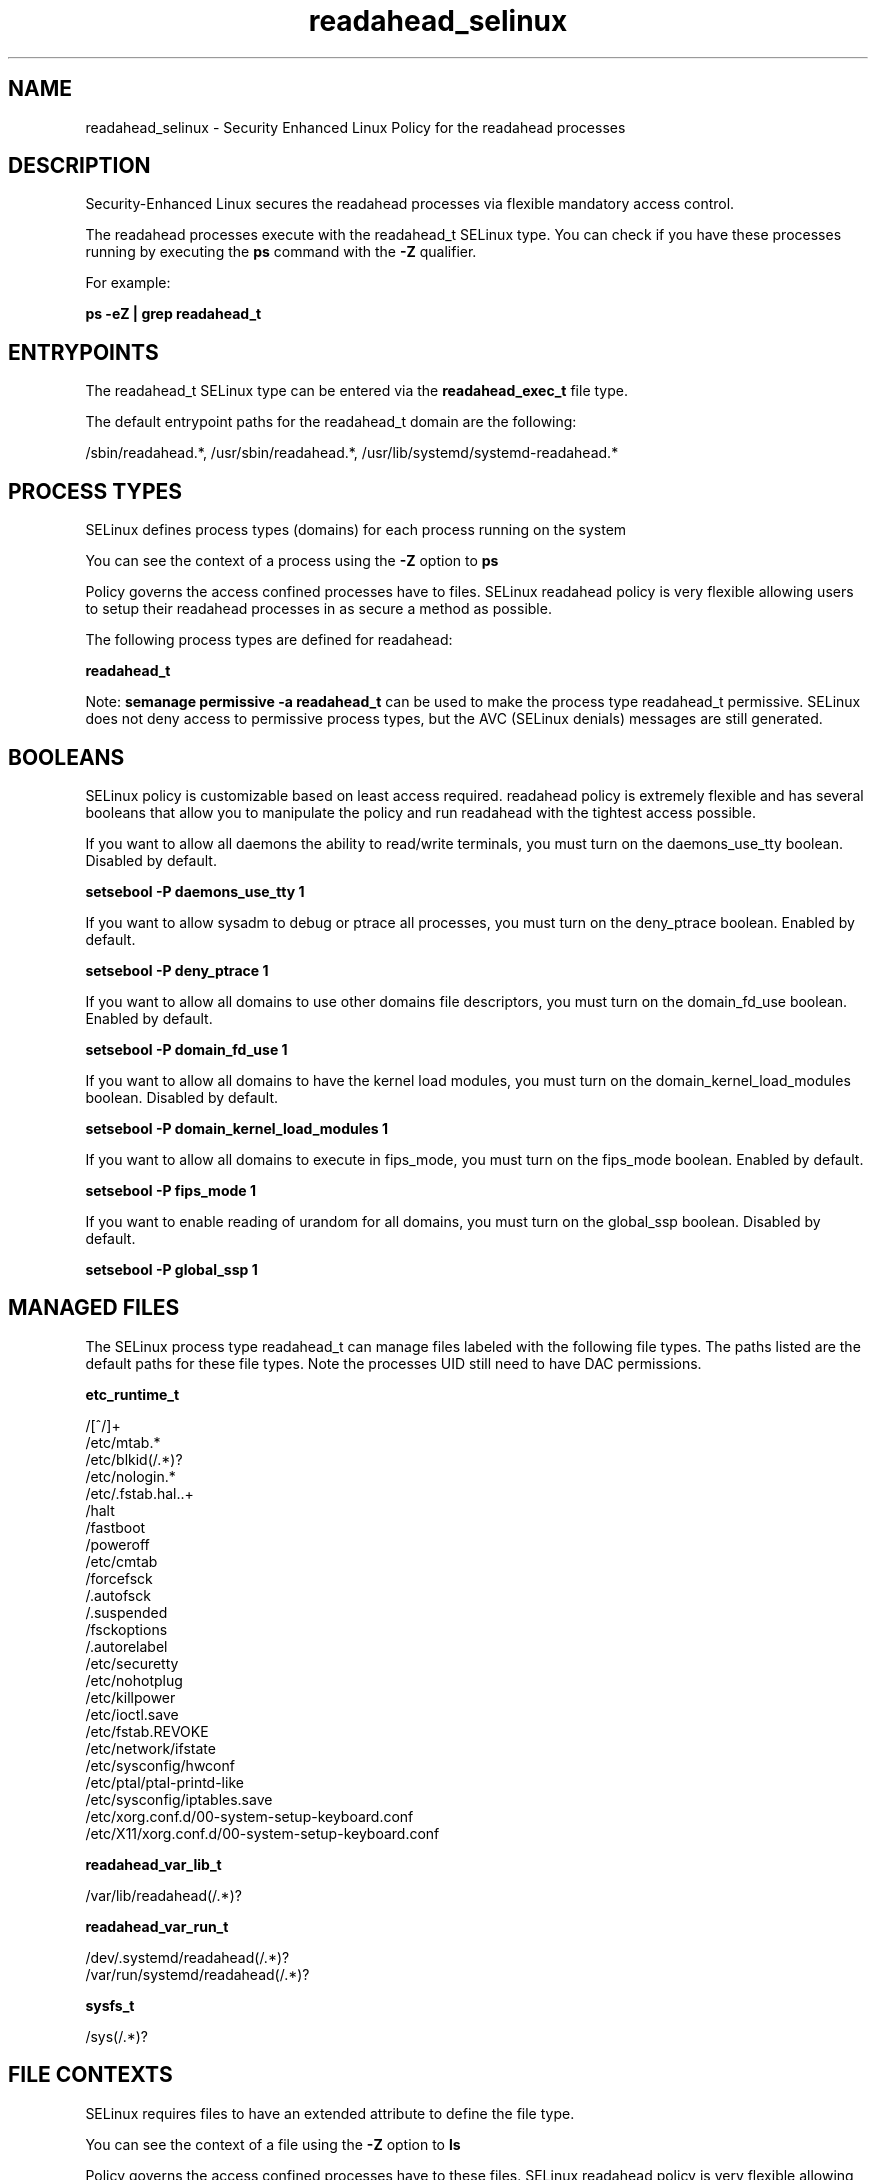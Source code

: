.TH  "readahead_selinux"  "8"  "13-01-16" "readahead" "SELinux Policy documentation for readahead"
.SH "NAME"
readahead_selinux \- Security Enhanced Linux Policy for the readahead processes
.SH "DESCRIPTION"

Security-Enhanced Linux secures the readahead processes via flexible mandatory access control.

The readahead processes execute with the readahead_t SELinux type. You can check if you have these processes running by executing the \fBps\fP command with the \fB\-Z\fP qualifier.

For example:

.B ps -eZ | grep readahead_t


.SH "ENTRYPOINTS"

The readahead_t SELinux type can be entered via the \fBreadahead_exec_t\fP file type.

The default entrypoint paths for the readahead_t domain are the following:

/sbin/readahead.*, /usr/sbin/readahead.*, /usr/lib/systemd/systemd-readahead.*
.SH PROCESS TYPES
SELinux defines process types (domains) for each process running on the system
.PP
You can see the context of a process using the \fB\-Z\fP option to \fBps\bP
.PP
Policy governs the access confined processes have to files.
SELinux readahead policy is very flexible allowing users to setup their readahead processes in as secure a method as possible.
.PP
The following process types are defined for readahead:

.EX
.B readahead_t
.EE
.PP
Note:
.B semanage permissive -a readahead_t
can be used to make the process type readahead_t permissive. SELinux does not deny access to permissive process types, but the AVC (SELinux denials) messages are still generated.

.SH BOOLEANS
SELinux policy is customizable based on least access required.  readahead policy is extremely flexible and has several booleans that allow you to manipulate the policy and run readahead with the tightest access possible.


.PP
If you want to allow all daemons the ability to read/write terminals, you must turn on the daemons_use_tty boolean. Disabled by default.

.EX
.B setsebool -P daemons_use_tty 1

.EE

.PP
If you want to allow sysadm to debug or ptrace all processes, you must turn on the deny_ptrace boolean. Enabled by default.

.EX
.B setsebool -P deny_ptrace 1

.EE

.PP
If you want to allow all domains to use other domains file descriptors, you must turn on the domain_fd_use boolean. Enabled by default.

.EX
.B setsebool -P domain_fd_use 1

.EE

.PP
If you want to allow all domains to have the kernel load modules, you must turn on the domain_kernel_load_modules boolean. Disabled by default.

.EX
.B setsebool -P domain_kernel_load_modules 1

.EE

.PP
If you want to allow all domains to execute in fips_mode, you must turn on the fips_mode boolean. Enabled by default.

.EX
.B setsebool -P fips_mode 1

.EE

.PP
If you want to enable reading of urandom for all domains, you must turn on the global_ssp boolean. Disabled by default.

.EX
.B setsebool -P global_ssp 1

.EE

.SH "MANAGED FILES"

The SELinux process type readahead_t can manage files labeled with the following file types.  The paths listed are the default paths for these file types.  Note the processes UID still need to have DAC permissions.

.br
.B etc_runtime_t

	/[^/]+
.br
	/etc/mtab.*
.br
	/etc/blkid(/.*)?
.br
	/etc/nologin.*
.br
	/etc/\.fstab\.hal\..+
.br
	/halt
.br
	/fastboot
.br
	/poweroff
.br
	/etc/cmtab
.br
	/forcefsck
.br
	/\.autofsck
.br
	/\.suspended
.br
	/fsckoptions
.br
	/\.autorelabel
.br
	/etc/securetty
.br
	/etc/nohotplug
.br
	/etc/killpower
.br
	/etc/ioctl\.save
.br
	/etc/fstab\.REVOKE
.br
	/etc/network/ifstate
.br
	/etc/sysconfig/hwconf
.br
	/etc/ptal/ptal-printd-like
.br
	/etc/sysconfig/iptables\.save
.br
	/etc/xorg\.conf\.d/00-system-setup-keyboard\.conf
.br
	/etc/X11/xorg\.conf\.d/00-system-setup-keyboard\.conf
.br

.br
.B readahead_var_lib_t

	/var/lib/readahead(/.*)?
.br

.br
.B readahead_var_run_t

	/dev/\.systemd/readahead(/.*)?
.br
	/var/run/systemd/readahead(/.*)?
.br

.br
.B sysfs_t

	/sys(/.*)?
.br

.SH FILE CONTEXTS
SELinux requires files to have an extended attribute to define the file type.
.PP
You can see the context of a file using the \fB\-Z\fP option to \fBls\bP
.PP
Policy governs the access confined processes have to these files.
SELinux readahead policy is very flexible allowing users to setup their readahead processes in as secure a method as possible.
.PP

.PP
.B STANDARD FILE CONTEXT

SELinux defines the file context types for the readahead, if you wanted to
store files with these types in a diffent paths, you need to execute the semanage command to sepecify alternate labeling and then use restorecon to put the labels on disk.

.B semanage fcontext -a -t readahead_exec_t '/srv/readahead/content(/.*)?'
.br
.B restorecon -R -v /srv/myreadahead_content

Note: SELinux often uses regular expressions to specify labels that match multiple files.

.I The following file types are defined for readahead:


.EX
.PP
.B readahead_exec_t
.EE

- Set files with the readahead_exec_t type, if you want to transition an executable to the readahead_t domain.

.br
.TP 5
Paths:
/sbin/readahead.*, /usr/sbin/readahead.*, /usr/lib/systemd/systemd-readahead.*

.EX
.PP
.B readahead_var_lib_t
.EE

- Set files with the readahead_var_lib_t type, if you want to store the readahead files under the /var/lib directory.


.EX
.PP
.B readahead_var_run_t
.EE

- Set files with the readahead_var_run_t type, if you want to store the readahead files under the /run or /var/run directory.

.br
.TP 5
Paths:
/dev/\.systemd/readahead(/.*)?, /var/run/systemd/readahead(/.*)?

.PP
Note: File context can be temporarily modified with the chcon command.  If you want to permanently change the file context you need to use the
.B semanage fcontext
command.  This will modify the SELinux labeling database.  You will need to use
.B restorecon
to apply the labels.

.SH "COMMANDS"
.B semanage fcontext
can also be used to manipulate default file context mappings.
.PP
.B semanage permissive
can also be used to manipulate whether or not a process type is permissive.
.PP
.B semanage module
can also be used to enable/disable/install/remove policy modules.

.B semanage boolean
can also be used to manipulate the booleans

.PP
.B system-config-selinux
is a GUI tool available to customize SELinux policy settings.

.SH AUTHOR
This manual page was auto-generated using
.B "sepolicy manpage"
by Dan Walsh.

.SH "SEE ALSO"
selinux(8), readahead(8), semanage(8), restorecon(8), chcon(1), sepolicy(8)
, setsebool(8)